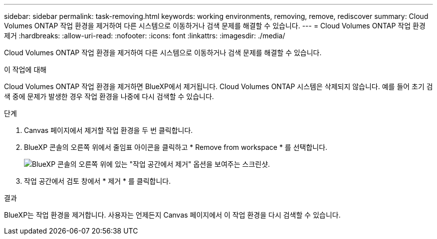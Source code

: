 ---
sidebar: sidebar 
permalink: task-removing.html 
keywords: working environments, removing, remove, rediscover 
summary: Cloud Volumes ONTAP 작업 환경을 제거하여 다른 시스템으로 이동하거나 검색 문제를 해결할 수 있습니다. 
---
= Cloud Volumes ONTAP 작업 환경 제거
:hardbreaks:
:allow-uri-read: 
:nofooter: 
:icons: font
:linkattrs: 
:imagesdir: ./media/


[role="lead"]
Cloud Volumes ONTAP 작업 환경을 제거하여 다른 시스템으로 이동하거나 검색 문제를 해결할 수 있습니다.

.이 작업에 대해
Cloud Volumes ONTAP 작업 환경을 제거하면 BlueXP에서 제거됩니다. Cloud Volumes ONTAP 시스템은 삭제되지 않습니다. 예를 들어 초기 검색 중에 문제가 발생한 경우 작업 환경을 나중에 다시 검색할 수 있습니다.

.단계
. Canvas 페이지에서 제거할 작업 환경을 두 번 클릭합니다.
. BlueXP 콘솔의 오른쪽 위에서 줄임표 아이콘을 클릭하고 * Remove from workspace * 를 선택합니다.
+
image:screenshot_settings_remove.png["BlueXP 콘솔의 오른쪽 위에 있는 \"작업 공간에서 제거\" 옵션을 보여주는 스크린샷."]

. 작업 공간에서 검토 창에서 * 제거 * 를 클릭합니다.


.결과
BlueXP는 작업 환경을 제거합니다. 사용자는 언제든지 Canvas 페이지에서 이 작업 환경을 다시 검색할 수 있습니다.
